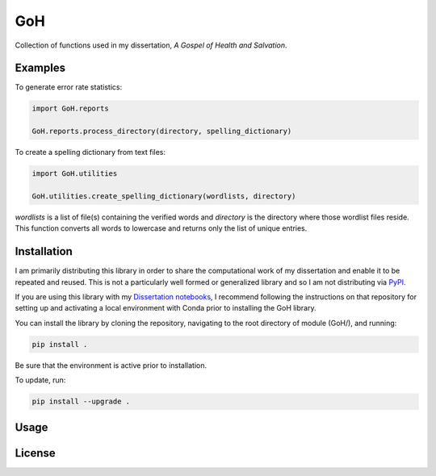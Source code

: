 ==========
GoH
==========

Collection of functions used in my dissertation, *A Gospel of Health and Salvation*. 


Examples
--------

To generate error rate statistics:

.. code-block:: python

	import GoH.reports

	GoH.reports.process_directory(directory, spelling_dictionary)

To create a spelling dictionary from text files:

.. code-block:: python

	import GoH.utilities

	GoH.utilities.create_spelling_dictionary(wordlists, directory)

`wordlists` is a list of file(s) containing the verified words and `directory` is the directory where those wordlist files reside. This function converts all words to lowercase and returns only the list of unique entries.


Installation
------------

I am primarily distributing this library in order to share the computational work of my dissertation and enable it to be repeated and reused. This is not a particularly well formed or generalized library and so I am not distributing via `PyPI <https://pypi.python.org/pypi>`_. 

If you are using this library with my `Dissertation notebooks <https://github.com/jerielizabeth/Gospel-of-Health-Notebooks>`_, I recommend following the instructions on that repository for setting up and activating a local environment with Conda prior to installing the GoH library.

You can install the library by cloning the repository, navigating to the root directory of module (GoH/), and running:  

.. code-block:: bash
	
	pip install .


Be sure that the environment is active prior to installation.

To update, run:

.. code-block:: bash
	
	pip install --upgrade .


Usage
-----


License
-------